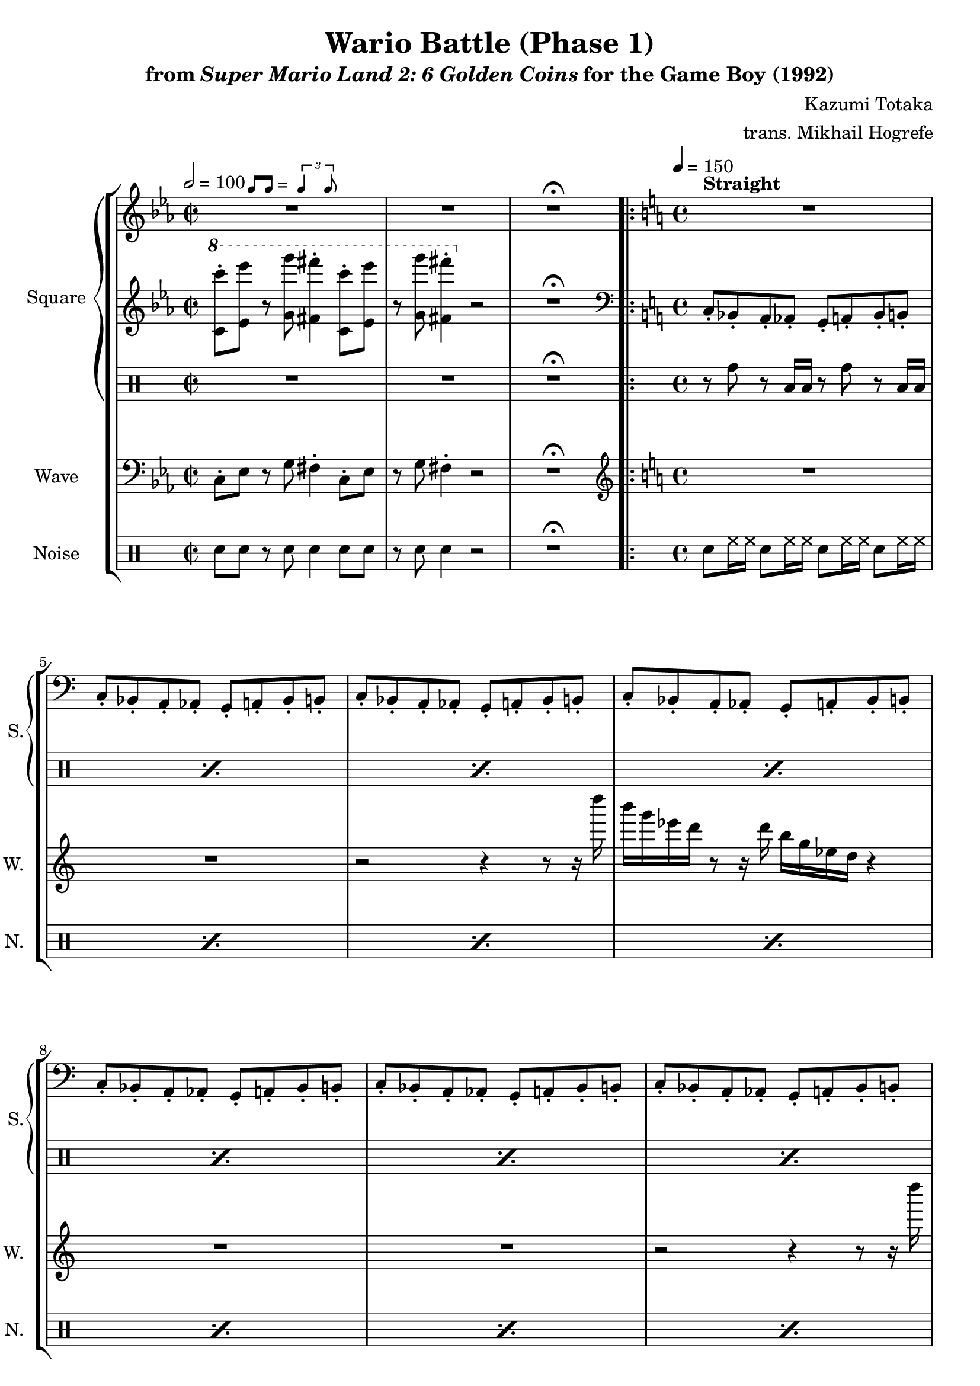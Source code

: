 \version "2.22.0"

smaller = {
    \set fontSize = #-3
    \override Stem #'length-fraction = #0.56
    \override Beam #'thickness = #0.2688
    \override Beam #'length-fraction = #0.56
}

swing = \markup {
  \score {
    \new Staff \with { \remove "Time_signature_engraver" \remove "Clef_engraver" \remove "Staff_symbol_engraver"  }
    {
      \smaller
      b'8^[ b']
    }
    \layout { ragged-right = ##t  indent = 0\cm }
  }
  =
  \score {
    \new Staff \with { \remove "Time_signature_engraver" \remove "Clef_engraver" \remove "Staff_symbol_engraver"  }
    {
      \smaller
      \times 2/3 {\stemUp b'4 b'8}
    }
    \layout { ragged-right = ##t  indent = 0\cm }
  }
}

\book {
    \header {
        title = "Wario Battle (Phase 1)"
        subtitle = \markup { "from" {\italic "Super Mario Land 2: 6 Golden Coins"} "for the Game Boy (1992)" }
        composer = "Kazumi Totaka"
        arranger = "trans. Mikhail Hogrefe"
    }

    \score {
        {
            \new StaffGroup <<
                \new GrandStaff <<
                    \set GrandStaff.instrumentName = "Square"
                    \set GrandStaff.shortInstrumentName = "S."
                    \new Staff \relative c''' {     
\time 2/2
\key c \minor
\tempo 2 = 100
R1^\swing |
R1 |
R1\fermata
                        \repeat volta 2 {
\time 4/4
\tempo 4 = 150
\key c \major
<<{\override MultiMeasureRest.staff-position = #0 R1}\\{s1^\markup {\bold Straight}}>>
R1*11
\key ees \minor
\bar "||"
f2\p ~ f8. e16 f des bes ges |
f2 ~ f8. ees16 f ges bes des |
f8. ges16 f4 ~ f8. e16 f des bes ges |
f1 |
                        }
\once \override Score.RehearsalMark.self-alignment-X = #RIGHT
\mark \markup { \fontsize #-2 "Loop forever" }
                    }

                    \new Staff \relative c'' {                 
\key c \minor
\ottava #1
<c c''>8-. <ees ees''> r <g g''> <fis fis''>4-. <c c''>8-. <ees ees''> |
r8 <g g''> <fis fis''>4-. \ottava #0 r2 |
R1\fermata |
\key c \major
\clef bass
c,,8-. bes-. a-. aes-. g-. a-. bes-. b-. |
c8-. bes-. a-. aes-. g-. a-. bes-. b-. |
c8-. bes-. a-. aes-. g-. a-. bes-. b-. |
c8-. bes-. a-. aes-. g-. a-. bes-. b-. |
c8-. bes-. a-. aes-. g-. a-. bes-. b-. |
c8-. bes-. a-. aes-. g-. a-. bes-. b-. |
c8-. bes-. a-. aes-. g-. a-. bes-. b-. |
c8-. bes-. a-. aes-. g-. a-. bes-. b-. |
c8-. bes-. a-. aes-. g-. a-. bes-. b-. |
c8-. bes-. a-. aes-. g-. a-. bes-. b-. |
c8-. bes-. a-. aes-. g-. a-. bes-. b-. |
c8-. bes-. a-. aes-. g-. a-. bes-. b-. |
\key ees \minor
ees8-. f-. ges-. aes-. bes-. ges-. aes-. f-. |
ees8-. des-. c-. b-. bes-. c-. des-. d-. |
ees8-. f-. ges-. bes,-. aes-. ges-. f-. e-. |
ees8-. f-. ges-. aes-. a-. a-. bes-. bes-. |
                    }

                    \new DrumStaff {
                        \drummode {
R1*2
R1\fermata
\repeat percent 12 { r8 tomh r toml16 toml r8 tomh r toml16 toml | }
R1*4
                        }
                    }
                >>

                \new Staff \relative c {
                    \set Staff.instrumentName="Wave"
                    \set Staff.shortInstrumentName="W."
\key c \minor
\clef bass
c8-. ees r g fis4-. c8-. ees |
r8 g fis4-. r2 |
R1\fermata |
\key c \major
\clef treble
R1*2
r2 r4 r8 r16 d'''' |
b16 g ees d r8 r16 d b g ees d r4 |
R1*2
r2 r4 r8 r16 d'' |
b16 g ees d r8 r16 d b g ees d r4 |
R1*2
r2 r4 r8 r16 d'' |
b16 g ees d r8 r16 d b g ees d r4 |
\key ees \minor
f'2 ~ f8. e16 f des bes ges |
f2 ~ f8. ees16 f ges bes des |
f8. ges16 f4 ~ f8. e16 f des bes ges |
f1 |
                }

                \new DrumStaff {
                    \drummode {
                        \set Staff.instrumentName="Noise"
                        \set Staff.shortInstrumentName="N."
sn8 sn r sn sn4 sn8 sn |
r8 sn sn4 r2 |
R1\fermata |
\repeat percent 16 { sn8 hh16 hh sn8 hh16 hh sn8 hh16 hh sn8 hh16 hh | }
                    }
                }
            >>
        }
        \layout {
            \context {
                \Staff
                \RemoveEmptyStaves
            }
            \context {
                \DrumStaff
                \RemoveEmptyStaves
            }
        }
    }
}
